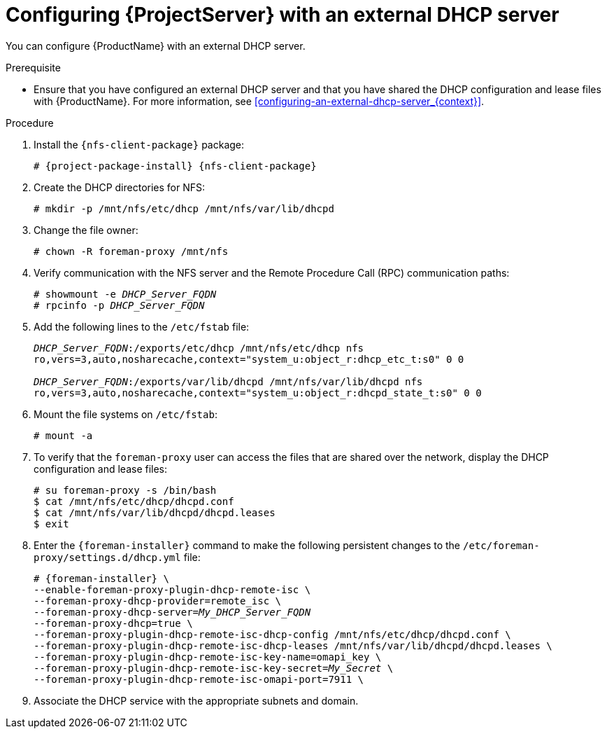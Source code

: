 [id="Configuring_Server_with_an_External_DHCP_Server_{context}"]
= Configuring {ProjectServer} with an external DHCP server

You can configure {ProductName} with an external DHCP server.

.Prerequisite
* Ensure that you have configured an external DHCP server and that you have shared the DHCP configuration and lease files with {ProductName}.
For more information, see xref:configuring-an-external-dhcp-server_{context}[].

.Procedure
. Install the `{nfs-client-package}` package:
+
[options="nowrap" subs="+quotes,attributes"]
----
# {project-package-install} {nfs-client-package}
----
. Create the DHCP directories for NFS:
+
[options="nowrap"]
----
# mkdir -p /mnt/nfs/etc/dhcp /mnt/nfs/var/lib/dhcpd
----
. Change the file owner:
+
[options="nowrap"]
----
# chown -R foreman-proxy /mnt/nfs
----
. Verify communication with the NFS server and the Remote Procedure Call (RPC) communication paths:
+
[options="nowrap" subs="+quotes"]
----
# showmount -e _DHCP_Server_FQDN_
# rpcinfo -p _DHCP_Server_FQDN_
----
. Add the following lines to the `/etc/fstab` file:
+
[options="nowrap" subs="+quotes"]
----
_DHCP_Server_FQDN_:/exports/etc/dhcp /mnt/nfs/etc/dhcp nfs
ro,vers=3,auto,nosharecache,context="system_u:object_r:dhcp_etc_t:s0" 0 0

_DHCP_Server_FQDN_:/exports/var/lib/dhcpd /mnt/nfs/var/lib/dhcpd nfs
ro,vers=3,auto,nosharecache,context="system_u:object_r:dhcpd_state_t:s0" 0 0
----
. Mount the file systems on `/etc/fstab`:
+
[options="nowrap"]
----
# mount -a
----
. To verify that the `foreman-proxy` user can access the files that are shared over the network, display the DHCP configuration and lease files:
+
[options="nowrap"]
----
# su foreman-proxy -s /bin/bash
$ cat /mnt/nfs/etc/dhcp/dhcpd.conf
$ cat /mnt/nfs/var/lib/dhcpd/dhcpd.leases
$ exit
----
. Enter the `{foreman-installer}` command to make the following persistent changes to the `/etc/foreman-proxy/settings.d/dhcp.yml` file:
+
[options="nowrap" subs="+quotes,attributes"]
----
# {foreman-installer} \
--enable-foreman-proxy-plugin-dhcp-remote-isc \
--foreman-proxy-dhcp-provider=remote_isc \
--foreman-proxy-dhcp-server=_My_DHCP_Server_FQDN_
--foreman-proxy-dhcp=true \
--foreman-proxy-plugin-dhcp-remote-isc-dhcp-config /mnt/nfs/etc/dhcp/dhcpd.conf \
--foreman-proxy-plugin-dhcp-remote-isc-dhcp-leases /mnt/nfs/var/lib/dhcpd/dhcpd.leases \
--foreman-proxy-plugin-dhcp-remote-isc-key-name=omapi_key \
--foreman-proxy-plugin-dhcp-remote-isc-key-secret=_My_Secret_ \
--foreman-proxy-plugin-dhcp-remote-isc-omapi-port=7911 \
----
. Associate the DHCP service with the appropriate subnets and domain.
